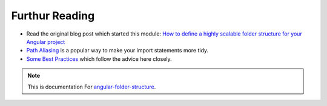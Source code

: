 Furthur Reading
===============

* Read the original blog post which started this module: `How to define a highly
  scalable folder structure for your Angular project
  <https://itnext.io/choosing-a-highly-scalable-folder-structure-in-angular-d987de65ec7>`_

* `Path Aliasing <https://christianlydemann.com/simpler-typescript-paths-with-path-aliases/>`_
  is a popular way to make your import statements more tidy.

* `Some Best Practices <https://medium.com/@tomastrajan/6-best-practices-pro-tips-for-angular-cli-better-developer-experience-7b328bc9db81>`_
  which follow the advice here closely.


.. note::
  This is documentation For `angular-folder-structure <https://github.com/mathisGarberg/angular-folder-structure>`_.
